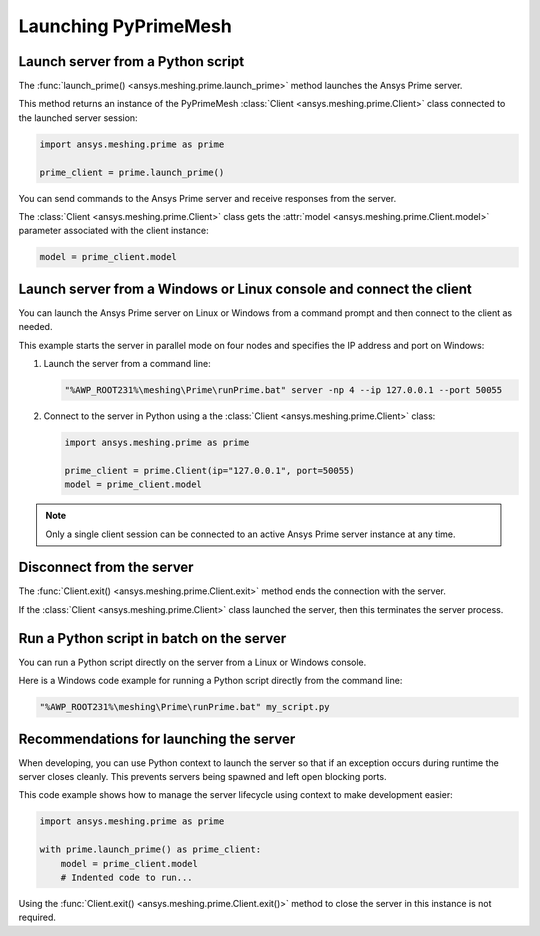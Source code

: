 .. _ref_index_launching_pyprime:

*********************
Launching PyPrimeMesh
*********************

==================================
Launch server from a Python script
==================================

The :func:`launch_prime() <ansys.meshing.prime.launch_prime>` method launches the Ansys Prime server.  

This method returns an instance of the PyPrimeMesh :class:`Client <ansys.meshing.prime.Client>` class
connected to the launched server session:

.. code-block:: python

    import ansys.meshing.prime as prime

    prime_client = prime.launch_prime()

You can send commands to the Ansys Prime server and receive responses from the server.

The :class:`Client <ansys.meshing.prime.Client>` class gets the :attr:`model <ansys.meshing.prime.Client.model>`
parameter associated with the client instance:

.. code-block:: python

   model = prime_client.model


====================================================================
Launch server from a Windows or Linux console and connect the client
====================================================================

You can launch the Ansys Prime server on Linux or Windows from a command prompt and then connect to the client as needed.  

This example starts the server in parallel mode on four nodes and specifies the IP address and port on Windows:

#. Launch the server from a command line:

   .. code-block:: shell-session

      "%AWP_ROOT231%\meshing\Prime\runPrime.bat" server -np 4 --ip 127.0.0.1 --port 50055
      
      
#. Connect to the server in Python using a the :class:`Client <ansys.meshing.prime.Client>` class:

   .. code-block:: python

      import ansys.meshing.prime as prime

      prime_client = prime.Client(ip="127.0.0.1", port=50055)
      model = prime_client.model


.. note::
    Only a single client session can be connected to an active Ansys Prime server instance at any time.


==========================
Disconnect from the server
==========================

The :func:`Client.exit() <ansys.meshing.prime.Client.exit>` method ends the connection with the server.

If the :class:`Client <ansys.meshing.prime.Client>` class launched the server, then this terminates the server process.

==========================================
Run a Python script in batch on the server
==========================================

You can run a Python script directly on the server from a Linux or Windows console.

Here is a Windows code example for running a Python script directly from the command line:

.. code-block:: shell-session

    "%AWP_ROOT231%\meshing\Prime\runPrime.bat" my_script.py


========================================
Recommendations for launching the server
========================================

When developing, you can use Python context to launch the server so that if an exception occurs during runtime the server closes cleanly.
This prevents servers being spawned and left open blocking ports. 

This code example shows how to manage the server lifecycle using context to make development easier:

.. code-block:: python

    import ansys.meshing.prime as prime

    with prime.launch_prime() as prime_client:
        model = prime_client.model
        # Indented code to run...


Using the :func:`Client.exit() <ansys.meshing.prime.Client.exit()>` method to close the server in this instance is not required.
